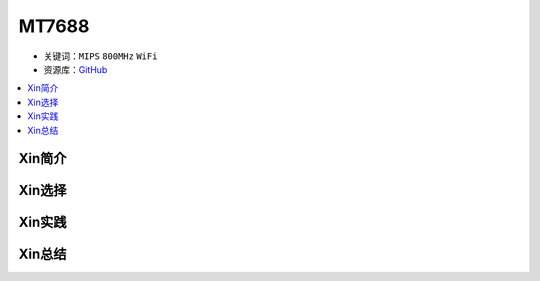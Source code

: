 
.. _mt7688:

MT7688
================

* 关键词：``MIPS`` ``800MHz`` ``WiFi``
* 资源库：`GitHub <https://github.com/SoCXin/MT7688>`_

.. contents::
    :local:

Xin简介
-----------


Xin选择
-----------



Xin实践
-----------



Xin总结
-----------

